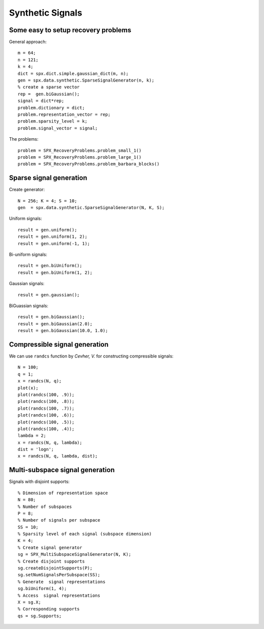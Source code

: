 Synthetic Signals
==============================

.. highlight:: matlab


Some easy to setup recovery problems
------------------------------------------------------

General approach::

    m = 64;
    n = 121;
    k = 4;
    dict = spx.dict.simple.gaussian_dict(m, n);
    gen = spx.data.synthetic.SparseSignalGenerator(n, k);
    % create a sparse vector
    rep =  gen.biGaussian();
    signal = dict*rep;
    problem.dictionary = dict;
    problem.representation_vector = rep;
    problem.sparsity_level = k;
    problem.signal_vector = signal;


The problems::

    problem = SPX_RecoveryProblems.problem_small_1()    
    problem = SPX_RecoveryProblems.problem_large_1()    
    problem = SPX_RecoveryProblems.problem_barbara_blocks()    


Sparse signal generation
-------------------------------

Create generator::

    N = 256; K = 4; S = 10;
    gen  = spx.data.synthetic.SparseSignalGenerator(N, K, S);

Uniform signals::

    result = gen.uniform();
    result = gen.uniform(1, 2);
    result = gen.uniform(-1, 1);


Bi-uniform signals::

    result = gen.biUniform();
    result = gen.biUniform(1, 2);


Gaussian signals::

    result = gen.gaussian();


BiGuassian signals::

    result = gen.biGaussian();
    result = gen.biGaussian(2.0);
    result = gen.biGaussian(10.0, 1.0);



Compressible signal generation
------------------------------------------------

We can use ``randcs`` function by *Cevher, V.*
for constructing compressible signals::

    N = 100;
    q = 1;
    x = randcs(N, q);
    plot(x);
    plot(randcs(100, .9));
    plot(randcs(100, .8));
    plot(randcs(100, .7));
    plot(randcs(100, .6));
    plot(randcs(100, .5));
    plot(randcs(100, .4));
    lambda = 2;
    x = randcs(N, q, lambda);
    dist = 'logn';
    x = randcs(N, q, lambda, dist);



Multi-subspace signal generation
----------------------------------------------

Signals with disjoint supports::

    % Dimension of representation space
    N = 80;
    % Number of subspaces
    P = 8;
    % Number of signals per subspace
    SS = 10;
    % Sparsity level of each signal (subspace dimension)
    K = 4;
    % Create signal generator
    sg = SPX_MultiSubspaceSignalGenerator(N, K);
    % Create disjoint supports
    sg.createDisjointSupports(P);
    sg.setNumSignalsPerSubspace(SS);
    % Generate  signal representations
    sg.biUniform(1, 4);
    % Access  signal representations
    X = sg.X;
    % Corresponding supports
    qs = sg.Supports;
